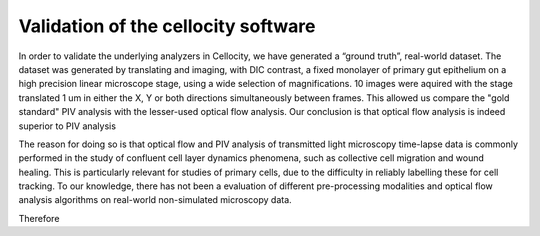 Validation of the cellocity software
====================================

In order to validate the underlying analyzers in Cellocity, we have generated a “ground truth”, real-world dataset.
The dataset was generated by translating and imaging, with DIC contrast, a fixed monolayer of primary gut epithelium on a high precision linear microscope stage, using a wide selection of magnifications.
10 images were aquired with the stage translated 1 um in either the X, Y or both directions simultaneously between frames.
This allowed us compare the "gold standard" PIV analysis with the lesser-used optical flow analysis. Our conclusion is that optical flow analysis is indeed superior to PIV analysis 

The reason for doing so is that optical flow and PIV analysis of transmitted light microscopy time-lapse data is commonly performed in the study of confluent cell layer dynamics phenomena, such as collective cell migration and wound healing.
This is particularly relevant for studies of primary cells, due to the difficulty in reliably labelling these for cell tracking.
To our knowledge, there has not been a evaluation of different pre-processing modalities and optical flow analysis algorithms on real-world non-simulated microscopy data.

Therefore 